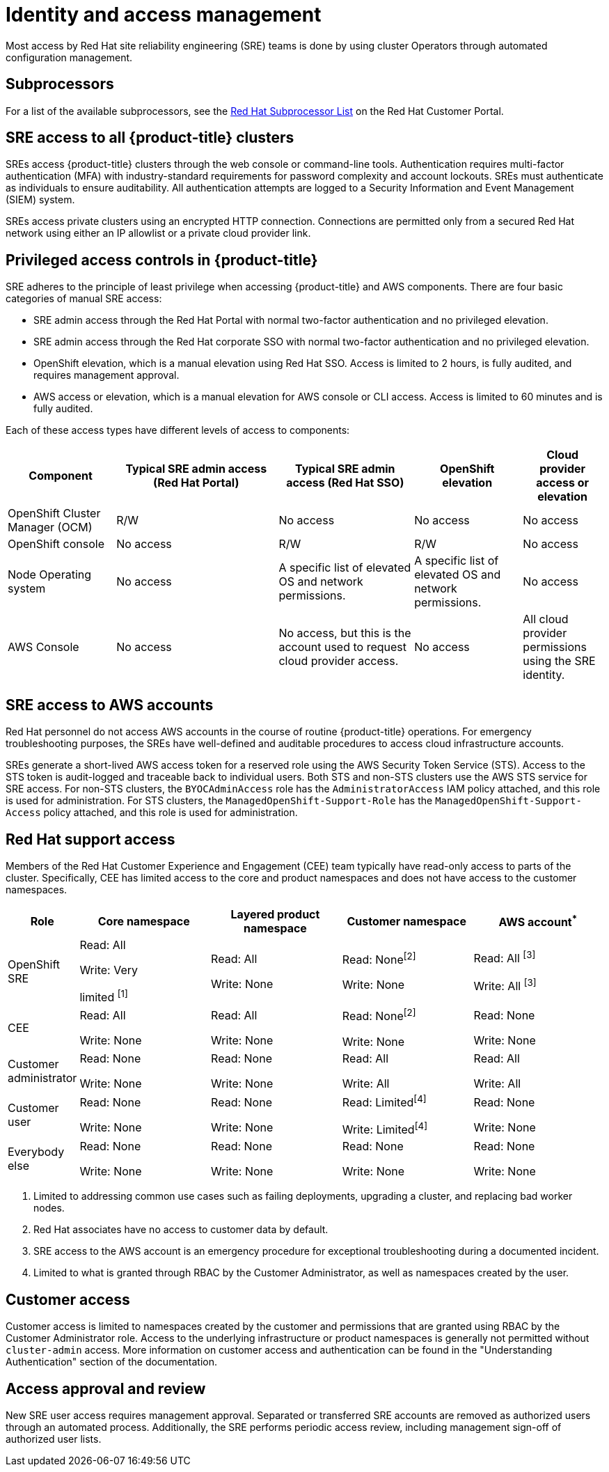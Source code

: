 
// Module included in the following assemblies:
//
// * assemblies/rosa-policy-process-security.adoc

[id="rosa-policy-identity-access-management_{context}"]
= Identity and access management
Most access by Red Hat site reliability engineering (SRE) teams is done by using cluster Operators through automated configuration management.

[id="subprocessors_{context}"]
== Subprocessors
For a list of the available subprocessors, see the link:https://access.redhat.com/articles/5528091[Red Hat Subprocessor List] on the Red Hat Customer Portal.

[id="rosa-policy-sre-access_{context}"]
== SRE access to all {product-title} clusters
SREs access {product-title} clusters through the web console or command-line tools. Authentication requires multi-factor authentication (MFA) with industry-standard requirements for password complexity and account lockouts. SREs must authenticate as individuals to ensure auditability. All authentication attempts are logged to a Security Information and Event Management (SIEM) system.

SREs access private clusters using an encrypted HTTP connection. Connections are permitted only from a secured Red Hat network using either an IP allowlist or a private cloud provider link.

[id="rosa-policy-privileged-access-control_{context}"]
== Privileged access controls in {product-title}
SRE adheres to the principle of least privilege when accessing {product-title} and AWS components. There are four basic categories of manual SRE access:

- SRE admin access through the Red Hat Portal with normal two-factor authentication and no privileged elevation.
- SRE admin access through the Red Hat corporate SSO with normal two-factor authentication and no privileged elevation.
- OpenShift elevation, which is a manual elevation using Red Hat SSO. Access is limited to 2 hours, is fully audited, and requires management approval.
- AWS access or elevation, which is a manual elevation for AWS console or CLI access. Access is limited to 60 minutes and is fully audited.

Each of these access types have different levels of access to components:

[cols= "4a,6a,5a,4a,3a",options="header"]

|===

| Component | Typical SRE admin access (Red Hat Portal) | Typical SRE admin access (Red Hat SSO) |OpenShift elevation | Cloud provider access or elevation

| OpenShift Cluster Manager (OCM) | R/W | No access | No access | No access
| OpenShift console | No access | R/W | R/W | No access
| Node Operating  system | No access | A specific list of elevated OS and network permissions. | A specific list of elevated OS and network permissions. | No access
| AWS Console | No access | No access, but this is the account used to request cloud provider access. | No access | All cloud provider permissions using the SRE identity.

|===

[id="rosa-policy-sre-aws-infra-access_{context}"]
== SRE access to AWS accounts
Red Hat personnel do not access AWS accounts in the course of routine {product-title} operations. For emergency troubleshooting purposes, the SREs have well-defined and auditable procedures to access cloud infrastructure accounts.

SREs generate a short-lived AWS access token for a reserved role using the AWS Security Token Service (STS). Access to the STS token is audit-logged and traceable back to individual users. Both STS and non-STS clusters use the AWS STS service for SRE access. For non-STS clusters, the `BYOCAdminAccess` role has the `AdministratorAccess` IAM policy attached, and this role is used for administration. For STS clusters, the `ManagedOpenShift-Support-Role` has the `ManagedOpenShift-Support-Access` policy attached, and this role is used for administration.

[id="rosa-policy-rh-access_{context}"]
== Red Hat support access
Members of the Red Hat Customer Experience and Engagement (CEE) team typically have read-only access to parts of the cluster. Specifically, CEE has limited access to the core and product namespaces and does not have access to the customer namespaces.

[cols= "2a,4a,4a,4a,4a",options="header"]

|===

| Role | Core namespace | Layered product namespace | Customer namespace | AWS account^*^

|OpenShift SRE| Read: All

Write: Very

limited ^[1]^
| Read: All

Write: None
| Read: None^[2]^

Write: None
|Read: All ^[3]^

Write: All ^[3]^

|CEE
|Read: All

Write: None

|Read: All

Write: None

|Read: None^[2]^

Write: None

|Read: None

Write: None

|Customer administrator
|Read: None

Write: None

|Read: None

Write: None

| Read: All

Write: All

|Read: All

Write: All

|Customer user
|Read: None

Write: None

|Read: None

Write: None

|Read: Limited^[4]^

Write: Limited^[4]^

|Read: None

Write: None

|Everybody else
|Read: None

Write: None
|Read: None

Write: None
|Read: None

Write: None
|Read: None

Write: None

|===
--
1. Limited to addressing common use cases such as failing deployments, upgrading a cluster, and replacing bad worker nodes.
2. Red Hat associates have no access to customer data by default.
3. SRE access to the AWS account is an emergency procedure for exceptional troubleshooting during a documented incident.
4. Limited to what is granted through RBAC by the Customer Administrator, as well as namespaces created by the user.
--

[id="rosa-policy-customer-access_{context}"]
== Customer access
Customer access is limited to namespaces created by the customer and permissions that are granted using RBAC by the Customer Administrator role. Access to the underlying infrastructure or product namespaces is generally not permitted without `cluster-admin` access. More information on customer access and authentication can be found in the "Understanding Authentication" section of the documentation.

[id="rosa-policy-access-approval_{context}"]
== Access approval and review
New SRE user access requires management approval. Separated or transferred SRE accounts are removed as authorized users through an automated process. Additionally, the SRE performs periodic access review, including management sign-off of authorized user lists.
